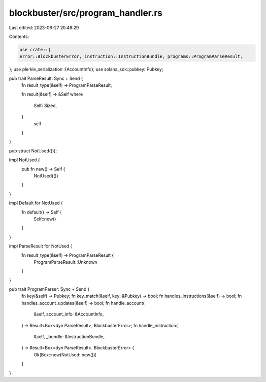 blockbuster/src/program_handler.rs
==================================

Last edited: 2023-06-27 20:46:29

Contents:

.. code-block:: rs

    use crate::{
    error::BlockbusterError, instruction::InstructionBundle, programs::ProgramParseResult,
};
use plerkle_serialization::{AccountInfo};
use solana_sdk::pubkey::Pubkey;

pub trait ParseResult: Sync + Send {
    fn result_type(&self) -> ProgramParseResult;

    fn result(&self) -> &Self
    where
        Self: Sized,
    {
        self
    }
}

pub struct NotUsed(());

impl NotUsed {
    pub fn new() -> Self {
        NotUsed(())
    }
}

impl Default for NotUsed {
    fn default() -> Self {
        Self::new()
    }
}

impl ParseResult for NotUsed {
    fn result_type(&self) -> ProgramParseResult {
        ProgramParseResult::Unknown
    }
}

pub trait ProgramParser: Sync + Send {
    fn key(&self) -> Pubkey;
    fn key_match(&self, key: &Pubkey) -> bool;
    fn handles_instructions(&self) -> bool;
    fn handles_account_updates(&self) -> bool;
    fn handle_account(
        &self,
        account_info: &AccountInfo,
    ) -> Result<Box<dyn ParseResult>, BlockbusterError>;
    fn handle_instruction(
        &self,
        _bundle: &InstructionBundle,
    ) -> Result<Box<dyn ParseResult>, BlockbusterError> {
        Ok(Box::new(NotUsed::new()))
    }
}


